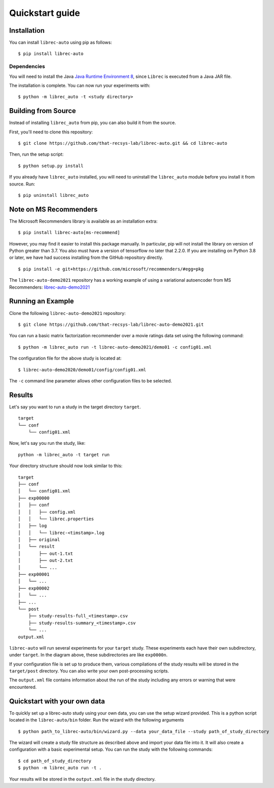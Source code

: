 ================
Quickstart guide
================

Installation
============

You can install ``librec-auto`` using pip as follows:

::

	$ pip install librec-auto


Dependencies
------------
You will need to install the Java `Java Runtime Environment 8`_, since ``Librec`` is executed from a Java JAR file.

.. _Java Runtime Environment 8: https://java.com/en/download/

The installation is complete. You can now run your experiments with:

::

	$ python -m librec_auto -t <study directory>


Building from Source
====================

Instead of installing ``librec_auto`` from pip, you can also build it from the source.

First, you'll need to clone this repository:

::

	$ git clone https://github.com/that-recsys-lab/librec-auto.git && cd librec-auto

Then, run the setup script:

::

	$ python setup.py install


If you already have ``librec_auto`` installed, you will need to uninstall
the ``librec_auto`` module before you install it from source. Run:

::

	$ pip uninstall librec_auto

Note on MS Recommenders
==================

The Microsoft Recommenders library is available as an installation extra: 

::

	$ pip install librec-auto[ms-recommend]
	
However, you may find it easier to install this package manually. In particular, pip will not install the library on version of
Python greater than 3.7. You also must have a version of tensorflow no later that 2.2.0. If you are installing on Python 3.8 or later,
we have had success installing from the GitHub repository directly.

::

	$ pip install -e git+https://github.com/microsoft/recommenders/#egg=pkg
	
The ``librec-auto-demo2021`` repository has a working example of using a variational autoencoder from MS Recommenders: `librec-auto-demo2021 <github.com/that-recsys-lab/librec-auto-demo2021>`_ 


Running an Example
==================

Clone the following ``librec-auto-demo2021`` repository:

::

	$ git clone https://github.com/that-recsys-lab/librec-auto-demo2021.git

You can run a basic matrix factorization recommender over a movie ratings data set using the following command:

::

	$ python -m librec_auto run -t librec-auto-demo2021/demo01 -c config01.xml

The configuration file for the above study is located at:

::

	$ librec-auto-demo2020/demo01/config/config01.xml

The ``-c`` command line parameter allows other configuration files to be selected.

Results
=======

Let's say you want to run a study in the target directory ``target``.

::

	target
	└── conf
	    └── config01.xml

Now, let's say you run the study, like:

::

	python -m librec_auto -t target run

Your directory structure should now look similar to this:

::

	target
	├── conf
	│   └── config01.xml
	├── exp00000
	│   ├── conf
	│   │   ├── config.xml
	│   │   └── librec.properties
	│   ├── log
	│   │   └── librec-<timstamp>.log
	│   ├── original
	│   └── result
	│       ├── out-1.txt
	│       ├── out-2.txt
	│       └── ...
	├── exp00001
	│   └── ...
	├── exp00002
	│   └── ...
	├── ...
	└── post
	    ├── study-results-full_<timestamp>.csv
	    ├── study-results-summary_<timestamp>.csv
	    └── ...
	output.xml

``librec-auto`` will run several experiments for your ``target`` study.
These experiments each have their own subdirectory, under ``target``. In the
diagram above, these subdirectories are like ``exp0000n``.

If your configuration file is set up to produce them, various compilations of the study results
will be stored in the ``target/post`` directory. You can also write your own post-processing scripts.

The ``output.xml`` file contains information about the run of the study including any errors or warning that were encountered.

Quickstart with your own data
========

To quickly set up a librec-auto study using your own data, you can use the setup wizard provided. This is a python script located in the ``librec-auto/bin`` folder. Run the wizard with the following arguments

::

    $ python path_to_librec-auto/bin/wizard.py --data your_data_file --study path_of_study_directory

The wizard will create a study file structure as described above and import your data file into it. It will also create a configuration with a basic experimental setup. You can run the study with the following commands:

::

    $ cd path_of_study_directory
    $ python -m librec_auto run -t .

Your results will be stored in the ``output.xml`` file in the study directory.

